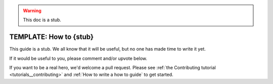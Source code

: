 .. _how_to_guides__miscellaneous__how_to_stub:

.. warning:: This doc is a stub.

TEMPLATE: How to {stub}
=======================================

This guide is a stub. We all know that it will be useful, but no one has made time to write it yet.

If it would be useful to you, please comment and/or upvote below.

If you want to be a real hero, we'd welcome a pull request. Please see :ref:`the Contributing tutorial <tutorials__contributing>` and :ref:`How to write a how to guide` to get started.